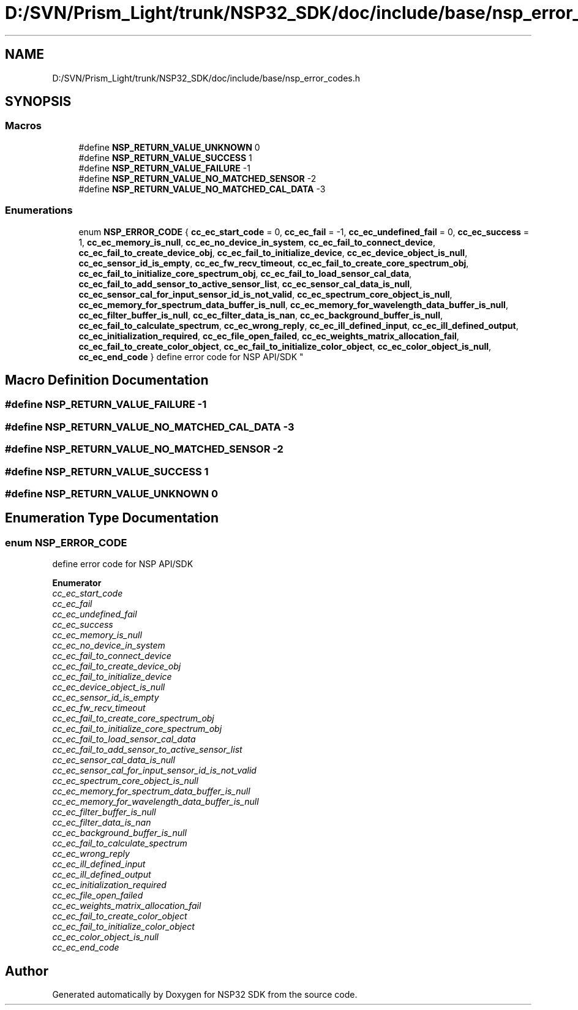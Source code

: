 .TH "D:/SVN/Prism_Light/trunk/NSP32_SDK/doc/include/base/nsp_error_codes.h" 3 "Tue Jan 31 2017" "Version v1.7" "NSP32 SDK" \" -*- nroff -*-
.ad l
.nh
.SH NAME
D:/SVN/Prism_Light/trunk/NSP32_SDK/doc/include/base/nsp_error_codes.h
.SH SYNOPSIS
.br
.PP
.SS "Macros"

.in +1c
.ti -1c
.RI "#define \fBNSP_RETURN_VALUE_UNKNOWN\fP   0"
.br
.ti -1c
.RI "#define \fBNSP_RETURN_VALUE_SUCCESS\fP   1"
.br
.ti -1c
.RI "#define \fBNSP_RETURN_VALUE_FAILURE\fP   \-1"
.br
.ti -1c
.RI "#define \fBNSP_RETURN_VALUE_NO_MATCHED_SENSOR\fP   \-2"
.br
.ti -1c
.RI "#define \fBNSP_RETURN_VALUE_NO_MATCHED_CAL_DATA\fP   \-3"
.br
.in -1c
.SS "Enumerations"

.in +1c
.ti -1c
.RI "enum \fBNSP_ERROR_CODE\fP { \fBcc_ec_start_code\fP = 0, \fBcc_ec_fail\fP = -1, \fBcc_ec_undefined_fail\fP = 0, \fBcc_ec_success\fP = 1, \fBcc_ec_memory_is_null\fP, \fBcc_ec_no_device_in_system\fP, \fBcc_ec_fail_to_connect_device\fP, \fBcc_ec_fail_to_create_device_obj\fP, \fBcc_ec_fail_to_initialize_device\fP, \fBcc_ec_device_object_is_null\fP, \fBcc_ec_sensor_id_is_empty\fP, \fBcc_ec_fw_recv_timeout\fP, \fBcc_ec_fail_to_create_core_spectrum_obj\fP, \fBcc_ec_fail_to_initialize_core_spectrum_obj\fP, \fBcc_ec_fail_to_load_sensor_cal_data\fP, \fBcc_ec_fail_to_add_sensor_to_active_sensor_list\fP, \fBcc_ec_sensor_cal_data_is_null\fP, \fBcc_ec_sensor_cal_for_input_sensor_id_is_not_valid\fP, \fBcc_ec_spectrum_core_object_is_null\fP, \fBcc_ec_memory_for_spectrum_data_buffer_is_null\fP, \fBcc_ec_memory_for_wavelength_data_buffer_is_null\fP, \fBcc_ec_filter_buffer_is_null\fP, \fBcc_ec_filter_data_is_nan\fP, \fBcc_ec_background_buffer_is_null\fP, \fBcc_ec_fail_to_calculate_spectrum\fP, \fBcc_ec_wrong_reply\fP, \fBcc_ec_ill_defined_input\fP, \fBcc_ec_ill_defined_output\fP, \fBcc_ec_initialization_required\fP, \fBcc_ec_file_open_failed\fP, \fBcc_ec_weights_matrix_allocation_fail\fP, \fBcc_ec_fail_to_create_color_object\fP, \fBcc_ec_fail_to_initialize_color_object\fP, \fBcc_ec_color_object_is_null\fP, \fBcc_ec_end_code\fP }
.RI "define error code for NSP API/SDK ""
.br
.in -1c
.SH "Macro Definition Documentation"
.PP 
.SS "#define NSP_RETURN_VALUE_FAILURE   \-1"

.SS "#define NSP_RETURN_VALUE_NO_MATCHED_CAL_DATA   \-3"

.SS "#define NSP_RETURN_VALUE_NO_MATCHED_SENSOR   \-2"

.SS "#define NSP_RETURN_VALUE_SUCCESS   1"

.SS "#define NSP_RETURN_VALUE_UNKNOWN   0"

.SH "Enumeration Type Documentation"
.PP 
.SS "enum \fBNSP_ERROR_CODE\fP"

.PP
define error code for NSP API/SDK 
.PP
\fBEnumerator\fP
.in +1c
.TP
\fB\fIcc_ec_start_code \fP\fP
.TP
\fB\fIcc_ec_fail \fP\fP
.TP
\fB\fIcc_ec_undefined_fail \fP\fP
.TP
\fB\fIcc_ec_success \fP\fP
.TP
\fB\fIcc_ec_memory_is_null \fP\fP
.TP
\fB\fIcc_ec_no_device_in_system \fP\fP
.TP
\fB\fIcc_ec_fail_to_connect_device \fP\fP
.TP
\fB\fIcc_ec_fail_to_create_device_obj \fP\fP
.TP
\fB\fIcc_ec_fail_to_initialize_device \fP\fP
.TP
\fB\fIcc_ec_device_object_is_null \fP\fP
.TP
\fB\fIcc_ec_sensor_id_is_empty \fP\fP
.TP
\fB\fIcc_ec_fw_recv_timeout \fP\fP
.TP
\fB\fIcc_ec_fail_to_create_core_spectrum_obj \fP\fP
.TP
\fB\fIcc_ec_fail_to_initialize_core_spectrum_obj \fP\fP
.TP
\fB\fIcc_ec_fail_to_load_sensor_cal_data \fP\fP
.TP
\fB\fIcc_ec_fail_to_add_sensor_to_active_sensor_list \fP\fP
.TP
\fB\fIcc_ec_sensor_cal_data_is_null \fP\fP
.TP
\fB\fIcc_ec_sensor_cal_for_input_sensor_id_is_not_valid \fP\fP
.TP
\fB\fIcc_ec_spectrum_core_object_is_null \fP\fP
.TP
\fB\fIcc_ec_memory_for_spectrum_data_buffer_is_null \fP\fP
.TP
\fB\fIcc_ec_memory_for_wavelength_data_buffer_is_null \fP\fP
.TP
\fB\fIcc_ec_filter_buffer_is_null \fP\fP
.TP
\fB\fIcc_ec_filter_data_is_nan \fP\fP
.TP
\fB\fIcc_ec_background_buffer_is_null \fP\fP
.TP
\fB\fIcc_ec_fail_to_calculate_spectrum \fP\fP
.TP
\fB\fIcc_ec_wrong_reply \fP\fP
.TP
\fB\fIcc_ec_ill_defined_input \fP\fP
.TP
\fB\fIcc_ec_ill_defined_output \fP\fP
.TP
\fB\fIcc_ec_initialization_required \fP\fP
.TP
\fB\fIcc_ec_file_open_failed \fP\fP
.TP
\fB\fIcc_ec_weights_matrix_allocation_fail \fP\fP
.TP
\fB\fIcc_ec_fail_to_create_color_object \fP\fP
.TP
\fB\fIcc_ec_fail_to_initialize_color_object \fP\fP
.TP
\fB\fIcc_ec_color_object_is_null \fP\fP
.TP
\fB\fIcc_ec_end_code \fP\fP
.SH "Author"
.PP 
Generated automatically by Doxygen for NSP32 SDK from the source code\&.
